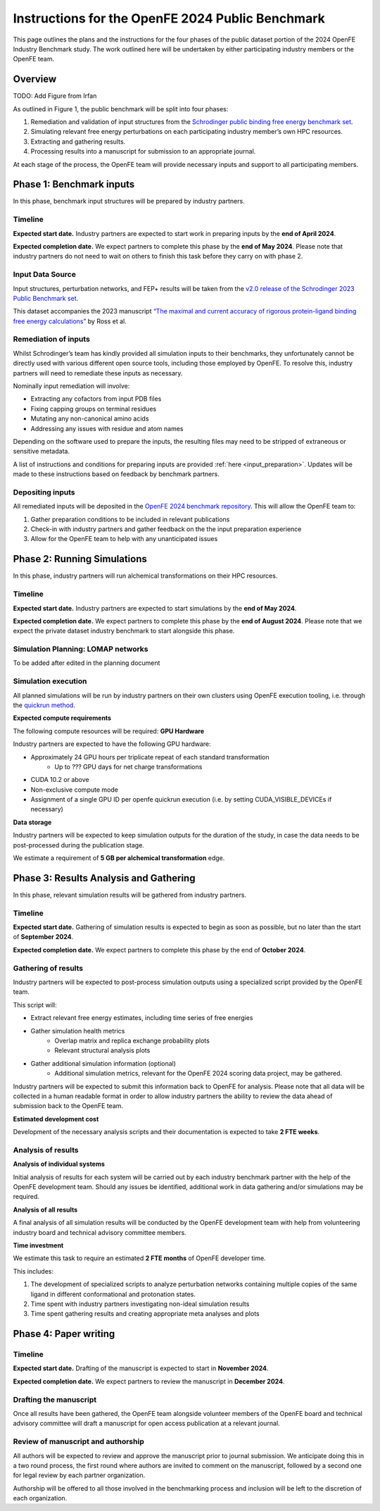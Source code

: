 .. _phase_1_4_instruction:

Instructions for the OpenFE 2024 Public Benchmark
#################################################

This page outlines the plans and the instructions for the four phases of the public dataset portion of the 2024 OpenFE Industry Benchmark study.
The work outlined here will be undertaken by either participating industry members or the OpenFE team.

Overview
********

TODO: Add Figure from Irfan

As outlined in Figure 1, the public benchmark will be split into four phases:

1. Remediation and validation of input structures from the `Schrodinger public binding free energy benchmark set <https://github.com/schrodinger/public_binding_free_energy_benchmark>`_.
2. Simulating relevant free energy perturbations on each participating industry member’s own HPC resources.
3. Extracting and gathering results.
4. Processing results into a manuscript for submission to an appropriate journal.

At each stage of the process, the OpenFE team will provide necessary inputs and support to all participating members.

Phase 1: Benchmark inputs
*************************

In this phase, benchmark input structures will be prepared by industry partners.

Timeline
========

**Expected start date.**
Industry partners are expected to start work in preparing inputs by the **end of April 2024**.

**Expected completion date.**
We expect partners to complete this phase by the **end of May 2024**.
Please note that industry partners do not need to wait on others to finish this task before they carry on with phase 2.

Input Data Source
=================

Input structures, perturbation networks, and FEP+ results will be taken from the `v2.0 release of the Schrodinger 2023 Public Benchmark set <https://github.com/schrodinger/public_binding_free_energy_benchmark/tree/v2.0>`_.

This dataset accompanies the 2023 manuscript `“The maximal and current accuracy of rigorous protein-ligand binding free energy calculations” <https://www.nature.com/articles/s42004-023-01019-9>`_ by Ross et al.

Remediation of inputs
=====================

Whilst Schrodinger’s team has kindly provided all simulation inputs to their benchmarks, they unfortunately cannot be directly used with various different open source tools, including those employed by OpenFE. To resolve this, industry partners will need to remediate these inputs as necessary.

Nominally input remediation will involve:

* Extracting any cofactors from input PDB files
* Fixing capping groups on terminal residues
* Mutating any non-canonical amino acids
* Addressing any issues with residue and atom names

Depending on the software used to prepare the inputs, the resulting files may need to be stripped of extraneous or sensitive metadata.

A list of instructions and conditions for preparing inputs are provided :ref:`here <input_preparation>`.
Updates will be made to these instructions based on feedback by benchmark partners.

Depositing inputs
=================

All remediated inputs will be deposited in the `OpenFE 2024 benchmark repository <https://github.com/OpenFreeEnergy/IndustryBenchmarks2024>`_.
This will allow the OpenFE team to:

1. Gather preparation conditions to be included in relevant publications
2. Check-in with industry partners and gather feedback on the the input preparation experience
3. Allow for the OpenFE team to help with any unanticipated issues

Phase 2: Running Simulations
****************************

In this phase, industry partners will run alchemical transformations on their HPC resources.

Timeline
========

**Expected start date.**
Industry partners are expected to start simulations by the **end of May 2024**.

**Expected completion date.**
We expect partners to complete this phase by the **end of August 2024**.
Please note that we expect the private dataset industry benchmark to start alongside this phase.

Simulation Planning: LOMAP networks
===================================

To be added after edited in the planning document

Simulation execution
====================

All planned simulations will be run by industry partners on their own clusters using OpenFE execution tooling, i.e. through the `quickrun method <https://docs.openfree.energy/en/latest/guide/execution/quickrun_execution.html>`_.

**Expected compute requirements**

The following compute resources will be required:
**GPU Hardware**

Industry partners are expected to have the following GPU hardware:

* Approximately 24 GPU hours per triplicate repeat of each standard transformation
   * Up to ??? GPU days for net charge transformations
* CUDA 10.2 or above
* Non-exclusive compute mode
* Assignment of a single GPU ID per openfe quickrun execution (i.e. by setting CUDA_VISIBLE_DEVICEs if necessary)

**Data storage**

Industry partners will be expected to keep simulation outputs for the duration of the study, in case the data needs to be post-processed during the publication stage.

We estimate a requirement of **5 GB per alchemical transformation** edge.

Phase 3: Results Analysis and Gathering
***************************************

In this phase, relevant simulation results will be gathered from industry partners.

Timeline
========

**Expected start date.**
Gathering of simulation results is expected to begin as soon as possible, but no later than the start of **September 2024**.

**Expected completion date.**
We expect partners to complete this phase by the end of **October 2024**.

Gathering of results
====================

Industry partners will be expected to post-process simulation outputs using a specialized script provided by the OpenFE team.

This script will:

* Extract relevant free energy estimates, including time series of free energies
* Gather simulation health metrics
   * Overlap matrix and replica exchange probability plots
   * Relevant structural analysis plots
* Gather additional simulation information (optional)
   * Additional simulation metrics, relevant for the OpenFE 2024 scoring data project, may be gathered.

Industry partners will be expected to submit this information back to OpenFE for analysis. Please note that all data will be collected in a human readable format in order to allow industry partners the ability to review the data ahead of submission back to the OpenFE team.

**Estimated development cost**

Development of the necessary analysis scripts and their documentation is expected to take **2 FTE weeks**.

Analysis of results
===================

**Analysis of individual systems**

Initial analysis of results for each system will be carried out by each industry benchmark partner with the help of the OpenFE development team. Should any issues be identified, additional work in data gathering and/or simulations may be required.

**Analysis of all results**

A final analysis of all simulation results will be conducted by the OpenFE development team with help from volunteering industry board and technical advisory committee members.

**Time investment**

We estimate this task to require an estimated **2 FTE months** of OpenFE developer time.

This includes:

1. The development of specialized scripts to analyze perturbation networks containing multiple copies of the same ligand in different conformational and protonation states.
2. Time spent with industry partners investigating non-ideal simulation results
3. Time spent gathering results and creating appropriate meta analyses and plots

Phase 4: Paper writing
**********************

Timeline
========

**Expected start date.**
Drafting of the manuscript is expected to start in **November 2024**.

**Expected completion date.**
We expect partners to review the manuscript in **December 2024**.

Drafting the manuscript
=======================

Once all results have been gathered, the OpenFE team alongside volunteer members of the OpenFE board and technical advisory committee will draft a manuscript for open access publication at a relevant journal.

Review of manuscript and authorship
===================================

All authors will be expected to review and approve the manuscript prior to journal submission. We anticipate doing this in a two round process, the first round where authors are invited to comment on the manuscript, followed by a second one for legal review by each partner organization.

Authorship will be offered to all those involved in the benchmarking process and inclusion will be left to the discretion of each organization.








